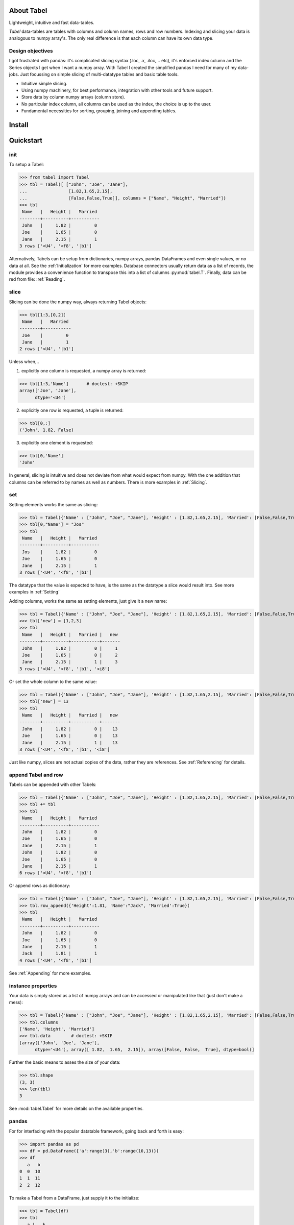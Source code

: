 About Tabel
============

Lightweight, intuitive and fast data-tables.

*Tabel* data-tables are tables with columns and column names, rows and row
numbers. Indexing and slicing your data is analogous to numpy array's. The
only real difference is that each column can have its own data type.


Design objectives
-----------------

I got frustrated with pandas: it's complicated slicing syntax (.loc, .x,
.iloc, .. etc), it's enforced index column and the Series objects I get when I
want a numpy array. With Tabel I created the simplified pandas I need for many
of my data-jobs. Just focussing on simple slicing of multi-datatype tables and
basic table tools.

* Intuitive simple slicing.

* Using numpy machinery, for best performance, integration with other tools
  and future support.

* Store data by column numpy arrays (column store).

* No particular index column, all columns can be used as the index, the choice
  is up to the user.

* Fundamental necessities for sorting, grouping, joining and appending tables.


Install
========



Quickstart
===========

init
----

To setup a Tabel:

>>> from tabel import Tabel
>>> tbl = Tabel([ ["John", "Joe", "Jane"],
...                [1.82,1.65,2.15],
...                [False,False,True]], columns = ["Name", "Height", "Married"])
>>> tbl
 Name   |   Height |   Married
--------+----------+-----------
 John   |     1.82 |         0
 Joe    |     1.65 |         0
 Jane   |     2.15 |         1
3 rows ['<U4', '<f8', '|b1']

Alternatively, Tabels can be setup from dictionaries, numpy arrays, pandas
DataFrames and even single values, or no data at all. See the
:ref:`Initialization` for more examples. Database connectors usually return data
as a list of records, the module provides a convenience function to transpose
this into a list of columns :py:mod:`tabel.T`. Finally, data can be red from file:
:ref:`Reading`.

slice
-----

Slicing can be done the numpy way, always returning Tabel objects:

>>> tbl[1:3,[0,2]]
 Name   |   Married
--------+-----------
 Joe    |         0
 Jane   |         1
2 rows ['<U4', '|b1']

Unless when,..

1. explicitly one column is requested, a numpy array is returned:

>>> tbl[1:3,'Name']       # doctest: +SKIP
array(['Joe', 'Jane'],
      dtype='<U4')


2. explicitly one row is requested, a tuple is returned:

>>> tbl[0,:]
('John', 1.82, False)

3. explicitly one element is requested:

>>> tbl[0,'Name']
'John'

In general, slicing is intuitive and does not deviate from what would expect
from numpy. With the one addition that columns can be referred to by names as
well as numbers. There is more examples in :ref:`Slicing`.

set
----

Setting elements works the same as slicing:

>>> tbl = Tabel({'Name' : ["John", "Joe", "Jane"], 'Height' : [1.82,1.65,2.15], 'Married': [False,False,True]})
>>> tbl[0,"Name"] = "Jos"
>>> tbl
 Name   |   Height |   Married
--------+----------+-----------
 Jos    |     1.82 |         0
 Joe    |     1.65 |         0
 Jane   |     2.15 |         1
3 rows ['<U4', '<f8', '|b1']

The datatype that the value is expected to have, is the same as the datatype a
slice would result into. See more examples in :ref:`Setting`

Adding columns, works the same as setting elements, just give it a new name:

>>> tbl = Tabel({'Name' : ["John", "Joe", "Jane"], 'Height' : [1.82,1.65,2.15], 'Married': [False,False,True]})
>>> tbl['new'] = [1,2,3]
>>> tbl
 Name   |   Height |   Married |   new
--------+----------+-----------+-------
 John   |     1.82 |         0 |     1
 Joe    |     1.65 |         0 |     2
 Jane   |     2.15 |         1 |     3
3 rows ['<U4', '<f8', '|b1', '<i8']

Or set the whole column to the same value:

>>> tbl = Tabel({'Name' : ["John", "Joe", "Jane"], 'Height' : [1.82,1.65,2.15], 'Married': [False,False,True]})
>>> tbl['new'] = 13
>>> tbl
 Name   |   Height |   Married |   new
--------+----------+-----------+-------
 John   |     1.82 |         0 |    13
 Joe    |     1.65 |         0 |    13
 Jane   |     2.15 |         1 |    13
3 rows ['<U4', '<f8', '|b1', '<i8']

Just like numpy, slices are not actual copies of the data, rather they are
references. See :ref:`Referencing` for details.

append Tabel and row
---------------------

Tabels can be appended with other Tabels:

>>> tbl = Tabel({'Name' : ["John", "Joe", "Jane"], 'Height' : [1.82,1.65,2.15], 'Married': [False,False,True]})
>>> tbl += tbl
>>> tbl
 Name   |   Height |   Married
--------+----------+-----------
 John   |     1.82 |         0
 Joe    |     1.65 |         0
 Jane   |     2.15 |         1
 John   |     1.82 |         0
 Joe    |     1.65 |         0
 Jane   |     2.15 |         1
6 rows ['<U4', '<f8', '|b1']

Or append rows as dictionary:

>>> tbl = Tabel({'Name' : ["John", "Joe", "Jane"], 'Height' : [1.82,1.65,2.15], 'Married': [False,False,True]})
>>> tbl.row_append({'Height':1.81, 'Name':"Jack", 'Married':True})
>>> tbl
 Name   |   Height |   Married
--------+----------+-----------
 John   |     1.82 |         0
 Joe    |     1.65 |         0
 Jane   |     2.15 |         1
 Jack   |     1.81 |         1
4 rows ['<U4', '<f8', '|b1']

See :ref:`Appending` for more examples.

instance properties
--------------------

Your data is simply stored as a list of numpy arrays and can be accessed or
manipulated like that (just don't make a mess):

>>> tbl = Tabel({'Name' : ["John", "Joe", "Jane"], 'Height' : [1.82,1.65,2.15], 'Married': [False,False,True]})
>>> tbl.columns
['Name', 'Height', 'Married']
>>> tbl.data        # doctest: +SKIP
[array(['John', 'Joe', 'Jane'],
      dtype='<U4'), array([ 1.82,  1.65,  2.15]), array([False, False,  True], dtype=bool)]

Further the basic means to asses the size of your data:

>>> tbl.shape
(3, 3)
>>> len(tbl)
3

See :mod:`tabel.Tabel` for more details on the available properties.

pandas
-------

For for interfacing with the popular datatable framework, going back and forth
is easy:

>>> import pandas as pd
>>> df = pd.DataFrame({'a':range(3),'b':range(10,13)})
>>> df
   a   b
0  0  10
1  1  11
2  2  12

To make a Tabel from a DataFrame, just supply it to the initialize:

>>> tbl = Tabel(df)
>>> tbl
   a |   b
-----+-----
   0 |  10
   1 |  11
   2 |  12
3 rows ['<i8', '<i8']

The dict property of Tabel provides a way to make a DataFrame from a Tabel:

>>> df = pd.DataFrame(tbl.dict)
>>> df
  a   b
0  0  10
1  1  11
2  2  12


Resources & getting help
==========================

* See for the full API and more examples the documentation on `RTD <>`_.
* The repository on bitbucket
* Installables on pip
* Questions and answers on `StackOverflow <https://stackoverflow.com/>`_, I
  will try to monitor for it.

Stable releases
================

* tabel 1.0.0

  * First release
  * September 8, 2018


Dependencies
============

* sys
* itertools
* numpy
* tabulate (optional, recommended)
* os (optional, for writing files)
* csv (optional, for writing csv files)
* gzip (optional, for zipping csv files)
* pandas (optional, for converting back and forth to DataFrames)

Tested on:
----------

* Python 2.7.14; numpy 1.14.0
* Python 3.6.4;  numpy 1.14.3



Contributing to Tabel
=====================
Tabel is perfect already, no more contributions needed. Just kidding!

See the repository for filing issues and proposing enhancements.

I'm using pylint, pytest and sphynx.

Contributors
============
Just me, Bastiaan Bergman [Bastiaan.Bergman@gmail.com].


What's in the name?
===================

*Tabel* /taːˈbɛl/ is Dutch for table (two-dimensional enlisting), `wiktionary
<https://nl.wiktionary.org/wiki/tabel>`_. The english word table, as in "dinner
table", translates in Dutch to *tafel*. The Dutch word *tafel* is an old
fashioned word for data-table, mostly used for calculation tables which itself
is old fashioned as well.


ToDo
=====

* polish error messages and validity checking and add testing for it.
* cashe buffers for faster appending: store temp in list and concatenate to
  array only once we use another method
* allow for (sparse) numpy arrays as an element
* adjust & limit __repr__ width in jupyter cell
* add plugins on readme page (https://github.com/AtomLinter/linter-pylint/blob/master/README.md)
* items() and row_items() and keys() and values() method
* pop_column method
* tox - environment testing
* set subsets of tabels with (subsets) of other tabels, seems logic as __setitem__ is
  allowed to provide the datatype that should have come from a __getitem__
* datetime column support
* read Tabel, column order for npz files not preserved (certainly on py2, possibly on py3)
* type conversion for columns containing numbers and empty strings when reading csv
* add disk datalogger
